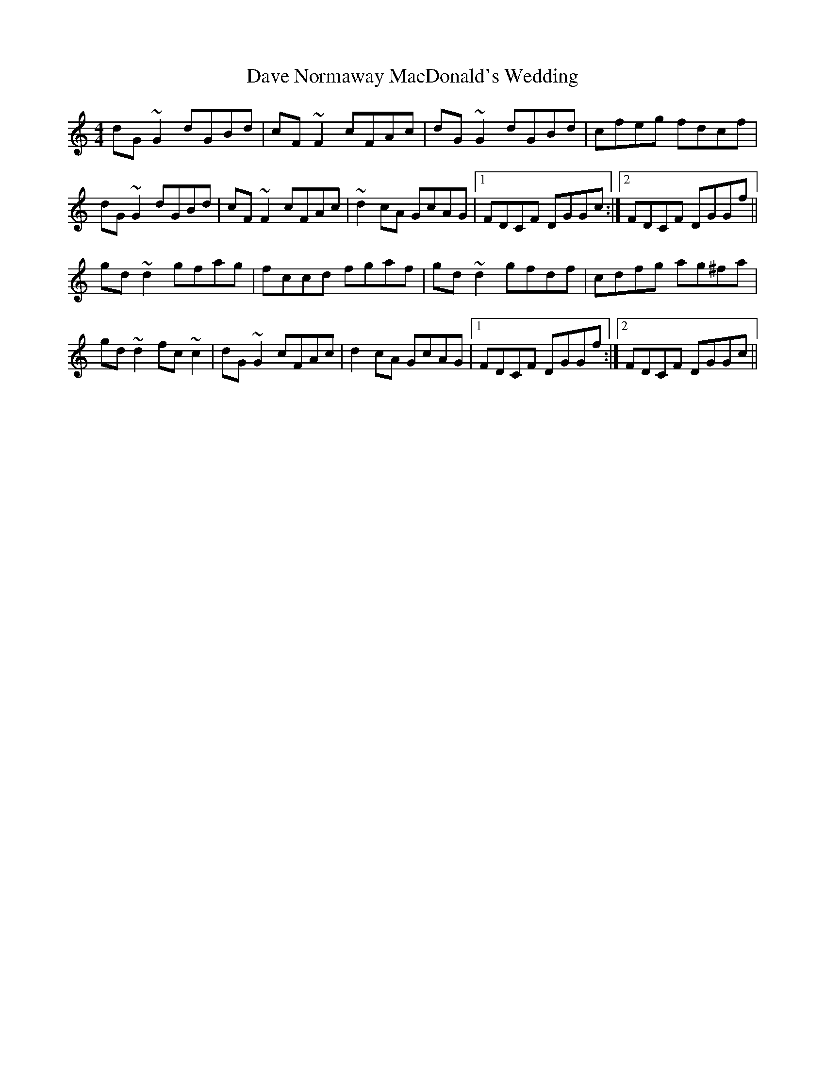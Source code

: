 X: 9559
T: Dave Normaway MacDonald's Wedding
R: reel
M: 4/4
K: Gmixolydian
dG~G2 dGBd|cF~F2 cFAc|dG~G2 dGBd|cfeg fdcf|
dG~G2 dGBd|cF~F2 cFAc|~d2cA GcAG|1 FDCF DGGc:|2 FDCF DGGf||
gd~d2 gfag|fccd fgaf|gd~d2 gfdf|cdfg ag^fa|
gd~d2 fc~c2|dG~G2 cFAc|d2cA GcAG|1 FDCF DGGf:|2 FDCF DGGc||

